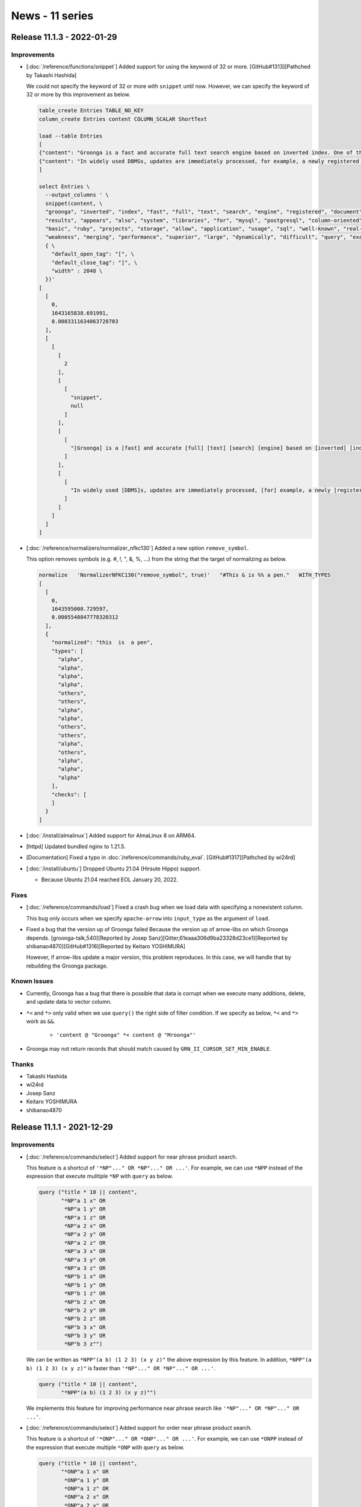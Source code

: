 News - 11 series
================

.. _release-11-1-3:

Release 11.1.3 - 2022-01-29
---------------------------

Improvements
^^^^^^^^^^^^

* [:doc:`/reference/functions/snippet`] Added support for using the keyword of 32 or more. [GitHub#1313][Pathched by Takashi Hashida]

  We could not specify the keyword of 32 or more with ``snippet`` until now.
  However, we can specify the keyword of 32 or more by this improvement as below.

  .. code-block::

      table_create Entries TABLE_NO_KEY
      column_create Entries content COLUMN_SCALAR ShortText

      load --table Entries
      [
      {"content": "Groonga is a fast and accurate full text search engine based on inverted index. One of the characteristics of Groonga is that a newly registered document instantly appears in search results. Also, Groonga allows updates without read locks. These characteristics result in superior performance on real-time applications.\nGroonga is also a column-oriented database management system (DBMS). Compared with well-known row-oriented systems, such as MySQL and PostgreSQL, column-oriented systems are more suited for aggregate queries. Due to this advantage, Groonga can cover weakness of row-oriented systems.\nThe basic functions of Groonga are provided in a C library. Also, libraries for using Groonga in other languages, such as Ruby, are provided by related projects. In addition, groonga-based storage engines are provided for MySQL and PostgreSQL. These libraries and storage engines allow any application to use Groonga. See usage examples."},
      {"content": "In widely used DBMSs, updates are immediately processed, for example, a newly registered record appears in the result of the next query. In contrast, some full text search engines do not support instant updates, because it is difficult to dynamically update inverted indexes, the underlying data structure.\nGroonga also uses inverted indexes but supports instant updates. In addition, Groonga allows you to search documents even when updating the document collection. Due to these superior characteristics, Groonga is very flexible as a full text search engine. Also, Groonga always shows good performance because it divides a large task, inverted index merging, into smaller tasks."}
      ]

      select Entries \
        --output_columns ' \
        snippet(content, \
        "groonga", "inverted", "index", "fast", "full", "text", "search", "engine", "registered", "document", \
        "results", "appears", "also", "system", "libraries", "for", "mysql", "postgresql", "column-oriented", "dbms", \
        "basic", "ruby", "projects", "storage", "allow", "application", "usage", "sql", "well-known", "real-time", \
        "weakness", "merging", "performance", "superior", "large", "dynamically", "difficult", "query", "examples", "divides", \
        { \
          "default_open_tag": "[", \
          "default_close_tag": "]", \
          "width" : 2048 \
        })'
      [
        [
          0,
          1643165838.691991,
          0.0003311634063720703
        ],
        [
          [
            [
              2
            ],
            [
              [
                "snippet",
                null
              ]
            ],
            [
              [
                "[Groonga] is a [fast] and accurate [full] [text] [search] [engine] based on [inverted] [index]. One of the characteristics of [Groonga] is that a newly [registered] [document] instantly [appears] in [search] [results]. [Also], [Groonga] [allow]s updates without read locks. These characteristics result in [superior] [performance] on [real-time] [application]s.\n[Groonga] is [also] a [column-oriented] database management [system] ([DBMS]). Compared with [well-known] row-oriented [system]s, such as [MySQL] and [PostgreSQL], [column-oriented] [system]s are more suited [for] aggregate queries. Due to this advantage, [Groonga] can cover [weakness] of row-oriented [system]s.\nThe [basic] functions of [Groonga] are provided in a C library. [Also], [libraries] [for] using [Groonga] in other languages, such as [Ruby], are provided by related [projects]. In addition, [groonga]-based [storage] [engine]s are provided [for] [MySQL] and [PostgreSQL]. These [libraries] and [storage] [engine]s [allow] any [application] to use [Groonga]. See [usage] [examples]."
              ]
            ],
            [
              [
                "In widely used [DBMS]s, updates are immediately processed, [for] example, a newly [registered] record [appears] in the result of the next [query]. In contrast, some [full] [text] [search] [engine]s do not support instant updates, because it is [difficult] to [dynamically] update [inverted] [index]es, the underlying data structure.\n[Groonga] [also] uses [inverted] [index]es but supports instant updates. In addition, [Groonga] [allow]s you to [search] [document]s even when updating the [document] collection. Due to these [superior] characteristics, [Groonga] is very flexible as a [full] [text] [search] [engine]. [Also], [Groonga] always shows good [performance] because it [divides] a [large] task, [inverted] [index] [merging], into smaller tasks."
              ]
            ]
          ]
        ]
      ]

* [:doc:`/reference/normalizers/normalizer_nfkc130`] Added a new option ``remove_symbol``.

  This option removes symbols (e.g. #, !, ", &, %, ...) from the string that the target of normalizing as below.

  .. code-block::

       normalize   'NormalizerNFKC130("remove_symbol", true)'   "#This & is %% a pen."   WITH_TYPES
       [
         [
           0,
           1643595008.729597,
           0.0005540847778320312
         ],
         {
           "normalized": "this  is  a pen",
           "types": [
             "alpha",
             "alpha",
             "alpha",
             "alpha",
             "others",
             "others",
             "alpha",
             "alpha",
             "others",
             "others",
             "alpha",
             "others",
             "alpha",
             "alpha",
             "alpha"
           ],
           "checks": [
           ]
         }
       ]

* [:doc:`/install/almalinux`] Added support for AlmaLinux 8 on ARM64.

* [httpd] Updated bundled nginx to 1.21.5.

* [Documentation] Fixed a typo in :doc:`/reference/commands/ruby_eval`. [GitHub#1317][Pathched by wi24rd]

* [:doc:`/install/ubuntu`] Dropped Ubuntu 21.04 (Hirsute Hippo) support.

  * Because Ubuntu 21.04 reached EOL January 20, 2022.

Fixes
^^^^^

* [:doc:`/reference/commands/load`] Fixed a crash bug when we load data with specifying a nonexistent column.

  This bug only occurs when we specify ``apache-arrow`` into ``input_type`` as the argument of ``load``.

* Fixed a bug that the version up of Groonga failed Because the version up of arrow-libs on which Groonga depends. [groonga-talk,540][Reported by Josep Sanz][Gitter,61eaaa306d9ba23328d23ce1][Reported by shibanao4870][GitHub#1316][Reported by Keitaro YOSHIMURA]

  However, if arrow-libs update a major version, this problem reproduces.
  In this case, we will handle that by rebuilding the Groonga package.

Known Issues
^^^^^^^^^^^^

* Currently, Groonga has a bug that there is possible that data is corrupt when we execute many additions, delete, and update data to vector column.

* ``*<`` and ``*>`` only valid when we use ``query()`` the right side of filter condition.
  If we specify as below, ``*<`` and ``*>`` work as ``&&``.

    * ``'content @ "Groonga" *< content @ "Mroonga"'``

* Groonga may not return records that should match caused by ``GRN_II_CURSOR_SET_MIN_ENABLE``.

Thanks
^^^^^^

* Takashi Hashida
* wi24rd
* Josep Sanz
* Keitaro YOSHIMURA
* shibanao4870

.. _release-11-1-1:

Release 11.1.1 - 2021-12-29
---------------------------

Improvements
^^^^^^^^^^^^

* [:doc:`/reference/commands/select`] Added support for near phrase product search.

  This feature is a shortcut of ``'*NP"..." OR *NP"..." OR ...'``.
  For example, we can use ``*NPP`` instead of the expression that execute mulitiple
  ``*NP`` with ``query`` as below.

  .. code-block::

     query ("title * 10 || content",
            "*NP"a 1 x" OR
             *NP"a 1 y" OR
             *NP"a 1 z" OR
             *NP"a 2 x" OR
             *NP"a 2 y" OR
             *NP"a 2 z" OR
             *NP"a 3 x" OR
             *NP"a 3 y" OR
             *NP"a 3 z" OR
             *NP"b 1 x" OR
             *NP"b 1 y" OR
             *NP"b 1 z" OR
             *NP"b 2 x" OR
             *NP"b 2 y" OR
             *NP"b 2 z" OR
             *NP"b 3 x" OR
             *NP"b 3 y" OR
             *NP"b 3 z"")

  We can be written as ``*NPP"(a b) (1 2 3) (x y z)"`` the above expression by this feature.
  In addition, ``*NPP"(a b) (1 2 3) (x y z)"`` is faster than ``'*NP"..." OR *NP"..." OR ...'``.

  .. code-block::

     query ("title * 10 || content",
            "*NPP"(a b) (1 2 3) (x y z)"")

  We implements this feature for improving performance near phrase search
  like ``'*NP"..." OR *NP"..." OR ...'``.

* [:doc:`/reference/commands/select`] Added support for order near phrase product search.

  This feature is a shortcut of ``'*ONP"..." OR *ONP"..." OR ...'``.
  For example, we can use ``*ONPP`` instead of the expression that execute multiple
  ``*ONP`` with ``query`` as below.

  .. code-block::

     query ("title * 10 || content",
            "*ONP"a 1 x" OR
             *ONP"a 1 y" OR
             *ONP"a 1 z" OR
             *ONP"a 2 x" OR
             *ONP"a 2 y" OR
             *ONP"a 2 z" OR
             *ONP"a 3 x" OR
             *ONP"a 3 y" OR
             *ONP"a 3 z" OR
             *ONP"b 1 x" OR
             *ONP"b 1 y" OR
             *ONP"b 1 z" OR
             *ONP"b 2 x" OR
             *ONP"b 2 y" OR
             *ONP"b 2 z" OR
             *ONP"b 3 x" OR
             *ONP"b 3 y" OR
             *ONP"b 3 z"")

  We can be written as ``*ONPP"(a b) (1 2 3) (x y z)"`` the above expression by this feature.
  In addition, ``*ONPP"(a b) (1 2 3) (x y z)"`` is faster than ``'*ONP"..." OR *ONP"..." OR ...'``.

  .. code-block::

     query ("title * 10 || content",
            "*ONPP"(a b) (1 2 3) (x y z)"")

  We implements this feature for improving performance near phrase search
  like ``'*ONP"..." OR *ONP"..." OR ...'``.

* [:doc:`/reference/commands/request_cancel`] Groonga became easily detects ``request_cancel`` while executing a search.

  Because we added more checks of return code to detect ``request_cancel``.

* [:doc:`/reference/commands/thread_dump`] Added a new command ``thread_dump``

  Currently, this command works only on Windows.

  We can put a backtrace of all threads into a log as logs of NOTICE level
  at the time of running this command.

  This feature is useful when we solve a problem such as Groonga doesn't return a response.

* [:doc:`/install/centos`] Dropped support for CentOS 8.

  Because CentOS 8 will reach EOL at 2021-12-31.

Fixes
^^^^^

* Fixed a bug that we can't remove a index column with invalid parameter. [GitHub#1301][Patched by Takashi Hashida]

  * For example, we can't remove a table when we create an invalid index column with ``column_create`` as below.

    .. code-block::

       table_create Statuses TABLE_NO_KEY
       column_create Statuses start_time COLUMN_SCALAR UInt16
       column_create Statuses end_time COLUMN_SCALAR UInt16

       table_create Times TABLE_PAT_KEY UInt16
       column_create Times statuses COLUMN_INDEX Statuses start_time,end_time
       [
         [
           -22,
           1639037503.16114,
           0.003981828689575195,
           "grn_obj_set_info(): GRN_INFO_SOURCE: multi column index must be created with WITH_SECTION flag: <Times.statuses>",
           [
             [
               "grn_obj_set_info_source_validate",
               "../../groonga/lib/db.c",
               9605
             ],
             [
               "/tmp/d.grn",
               6,
               "column_create Times statuses COLUMN_INDEX Statuses start_time,end_time"
             ]
           ]
         ],
         false
       ]
       table_remove Times
       [
         [
           -22,
           1639037503.16515,
           0.0005414485931396484,
           "[object][remove] column is broken: <Times.statuses>",
           [
             [
               "remove_columns",
               "../../groonga/lib/db.c",
               10649
             ],
             [
               "/tmp/d.grn",
               8,
               "table_remove Times"
             ]
           ]
         ],
         false
       ]

Known Issues
^^^^^^^^^^^^

* Currently, Groonga has a bug that there is possible that data is corrupt when we execute many additions, delete, and update data to vector column.

* ``*<`` and ``*>`` only valid when we use ``query()`` the right side of filter condition.
  If we specify as below, ``*<`` and ``*>`` work as ``&&``.

    * ``'content @ "Groonga" *< content @ "Mroonga"'``

* Groonga may not return records that should match caused by ``GRN_II_CURSOR_SET_MIN_ENABLE``.

Thanks
^^^^^^

* Takashi Hashida

.. _release-11-1-0:

Release 11.1.0 - 2021-11-29
---------------------------

Improvements
^^^^^^^^^^^^

* [:doc:`/reference/commands/load`] Added support for ISO 8601 time format.[GitHub#1228][Patched by Takashi Hashida]

  ``load`` support the following format by this modification.

    * YYYY-MM-ddThh:mm:ss.sZ
    * YYYY-MM-ddThh:mm:ss.s+10:00
    * YYYY-MM-ddThh:mm:ss.s-10:00

  We can also use ``t`` and ``z`` characters instead of ``T`` and ``Z`` in this syntax.
  We can also use ``/`` character instead of ``-`` in this syntax. However, note that this is not an ISO 8601 format.
  This format is present for compatibility.

  .. code-block::

     plugin_register functions/time

     table_create Logs TABLE_NO_KEY
     column_create Logs case COLUMN_SCALAR ShortText
     column_create Logs created_at COLUMN_SCALAR Time
     column_create Logs created_at_text COLUMN_SCALAR ShortText

     load --table Logs
     [
     {"case": "timezone: Z", "created_at": "2000-01-01T10:00:00Z", "created_at_text": "2000-01-01T10:00:00Z"},
     {"case": "timezone: z", "created_at": "2000-01-01t10:00:00z", "created_at_text": "2000-01-01T10:00:00z"},
     {"case": "timezone: 00:00", "created_at": "2000-01-01T10:00:00+00:00", "created_at_text": "2000-01-01T10:00:00+00:00"},
     {"case": "timezone: +01:01", "created_at": "2000-01-01T11:01:00+01:01", "created_at_text": "2000-01-01T11:01:00+01:01"},
     {"case": "timezone: +11:11", "created_at": "2000-01-01T21:11:00+11:11", "created_at_text": "2000-01-01T21:11:00+11:11"},
     {"case": "timezone: -01:01", "created_at": "2000-01-01T08:59:00-01:01", "created_at_text": "2000-01-01T08:59:00-01:01"},
     {"case": "timezone: -11:11", "created_at": "1999-12-31T22:49:00-11:11", "created_at_text": "1999-12-31T22:49:00-11:11"},
     {"case": "timezone hour threshold: +23:00", "created_at": "2000-01-02T09:00:00+23:00", "created_at_text": "2000-01-02T09:00:00+23:00"},
     {"case": "timezone minute threshold: +00:59", "created_at": "2000-01-01T10:59:00+00:59", "created_at_text": "2000-01-01T10:59:00+00:59"},
     {"case": "timezone omitting minute: +01", "created_at": "2000-01-01T11:00:00+01", "created_at_text": "2000-01-01T11:00:00+01"},
     {"case": "timezone omitting minute: -01", "created_at": "2000-01-01T09:00:00-01", "created_at_text": "2000-01-01T09:00:00-01"},
     {"case": "timezone: localtime", "created_at": "2000-01-01T19:00:00", "created_at_text": "2000-01-01T19:00:00"},
     {"case": "compatible: date delimiter: /", "created_at": "2000/01/01T10:00:00Z", "created_at_text": "2000/01/01T10:00:00Z"},
     {"case": "decimal", "created_at": "2000-01-01T11:01:00.123+01:01", "created_at_text": "2000-01-01T11:01:00.123+01:01"}
     ]

     select Logs \
       --limit -1 \
       --output_columns "case, time_format_iso8601(created_at), created_at_text"
     [
       [
         0,
         0.0,
         0.0
       ],
       [
         [
           [
             14
           ],
           [
             [
               "case",
               "ShortText"
             ],
             [
               "time_format_iso8601",
               null
             ],
             [
               "created_at_text",
               "ShortText"
             ]
           ],
           [
             "timezone: Z",
             "2000-01-01T19:00:00.000000+09:00",
             "2000-01-01T10:00:00Z"
           ],
           [
             "timezone: z",
             "2000-01-01T19:00:00.000000+09:00",
             "2000-01-01T10:00:00z"
           ],
           [
             "timezone: 00:00",
             "2000-01-01T19:00:00.000000+09:00",
             "2000-01-01T10:00:00+00:00"
           ],
           [
             "timezone: +01:01",
             "2000-01-01T19:00:00.000000+09:00",
             "2000-01-01T11:01:00+01:01"
           ],
           [
             "timezone: +11:11",
             "2000-01-01T19:00:00.000000+09:00",
             "2000-01-01T21:11:00+11:11"
           ],
           [
             "timezone: -01:01",
             "2000-01-01T19:00:00.000000+09:00",
             "2000-01-01T08:59:00-01:01"
           ],
           [
             "timezone: -11:11",
             "2000-01-01T19:00:00.000000+09:00",
             "1999-12-31T22:49:00-11:11"
           ],
           [
             "timezone hour threshold: +23:00",
             "2000-01-01T19:00:00.000000+09:00",
             "2000-01-02T09:00:00+23:00"
           ],
           [
             "timezone minute threshold: +00:59",
             "2000-01-01T19:00:00.000000+09:00",
             "2000-01-01T10:59:00+00:59"
           ],
           [
             "timezone omitting minute: +01",
             "2000-01-01T19:00:00.000000+09:00",
             "2000-01-01T11:00:00+01"
           ],
           [
             "timezone omitting minute: -01",
             "2000-01-01T19:00:00.000000+09:00",
             "2000-01-01T09:00:00-01"
           ],
           [
             "timezone: localtime",
             "2000-01-01T19:00:00.000000+09:00",
             "2000-01-01T19:00:00"
           ],
           [
             "compatible: date delimiter: /",
             "2000-01-01T19:00:00.000000+09:00",
             "2000/01/01T10:00:00Z"
           ],
           [
             "decimal",
             "2000-01-01T19:00:00.123000+09:00",
             "2000-01-01T11:01:00.123+01:01"
           ]
         ]
       ]
     ]

* [:doc:`/reference/commands/select`] Added a new ``query_flags`` ``DISABLE_PREFIX_SEARCH``.

  We can use the prefix search operators ``^`` and ``*`` as search keywords
  by ``DISABLE_PREFIX_SEARCH`` as below.

  This feature is useful if we want to search documents including ``^`` and ``*``.

  .. code-block::

     table_create Users TABLE_PAT_KEY ShortText

     load --table Users
     [
     {"_key": "alice"},
     {"_key": "alan"},
     {"_key": "ba*"}
     ]

     select Users \
       --match_columns "_key" \
       --query "a*" \
       --query_flags "DISABLE_PREFIX_SEARCH"
     [[0,0.0,0.0],[[[1],[["_id","UInt32"],["_key","ShortText"]],[3,"ba*"]]]]


  .. code-block::

     table_create Users TABLE_PAT_KEY ShortText

     load --table Users
     [
     {"_key": "alice"},
     {"_key": "alan"},
     {"_key": "^a"}
     ]

     select Users \
       --query "_key:^a" \
       --query_flags "ALLOW_COLUMN|DISABLE_PREFIX_SEARCH"
     [[0,0.0,0.0],[[[1],[["_id","UInt32"],["_key","ShortText"]],[3,"^a"]]]]

* [:doc:`/reference/commands/select`] Added a new ``query_flags`` ``DISABLE_AND_NOT``.

  We can use ``AND NOT`` operators ``-`` as search keywords
  by ``DISABLE_AND_NOT`` as below.

  This feature is useful if we want to search documents including ``-``.

  .. code-block::

    table_create Users TABLE_PAT_KEY ShortText

    load --table Users
    [
    {"_key": "alice"},
    {"_key": "bob"},
    {"_key": "cab-"}
    ]

    select Users   --match_columns "_key"   --query "b - a"   --query_flags "DISABLE_AND_NOT"
    [[0,0.0,0.0],[[[1],[["_id","UInt32"],["_key","ShortText"]],[3,"cab-"]]]]

Fixes
^^^^^

* [The browser based administration tool] Fixed a bug that a search query that is inputted to non-administration mode is sent even if we input checks to the checkbox for the administration mode of a record list. [GitHub#1186][Patched by Takashi Hashida]

Known Issues
^^^^^^^^^^^^

* Currently, Groonga has a bug that there is possible that data is corrupt when we execute many additions, delete, and update data to vector column.

* ``*<`` and ``*>`` only valid when we use ``query()`` the right side of filter condition.
  If we specify as below, ``*<`` and ``*>`` work as ``&&``.

    * ``'content @ "Groonga" *< content @ "Mroonga"'``

* Groonga may not return records that should match caused by ``GRN_II_CURSOR_SET_MIN_ENABLE``.

Thanks
^^^^^^

* Takashi Hashida

.. _release-11-0-9:

Release 11.0.9 - 2021-11-04
---------------------------

Improvements
^^^^^^^^^^^^

* [:doc:`/reference/functions/snippet`] Added a new option ``delimiter_regexp`` for detecting snippet delimiter with regular expression.

  :doc:`/reference/functions/snippet` extracts text around search keywords.
  We call the text that is extracted by :doc:`/reference/functions/snippet` snippet.

  Normally, :doc:`/reference/functions/snippet` () returns the text of 200 bytes around search keywords.
  However, :doc:`/reference/functions/snippet` () gives no thought to a delimiter of sentences.
  The snippet may be composed of multi sentences.

  ``delimiter_regexp`` option is useful if we want to only extract the text of the same sentence as search keywords.
  For example, we can use ``\.\s*`` to extract only text in the target sentence as below.
  Note that you need to escape ``\`` in string.

    .. code-block::

       table_create Documents TABLE_NO_KEY
       column_create Documents content COLUMN_SCALAR Text

       table_create Terms TABLE_PAT_KEY ShortText --default_tokenizer TokenBigram  --normalizer NormalizerAuto
       column_create Terms documents_content_index COLUMN_INDEX|WITH_POSITION Documents content

       load --table Documents
       [
       ["content"],
       ["Groonga is a fast and accurate full text search engine based on inverted index. One of the characteristics of groonga is that a newly registered document instantly appears in search results. Also, groonga allows updates without read locks. These characteristics result in superior performance on real-time applications."],
       ["Groonga is also a column-oriented database management system (DBMS). Compared with well-known row-oriented systems, such as MySQL and PostgreSQL, column-oriented systems are more suited for aggregate queries. Due to this advantage, groonga can cover weakness of row-oriented systems."]
       ]

       select Documents \
         --output_columns 'snippet(content, \
                                   { \
                                      "default_open_tag": "[", \
                                      "default_close_tag": "]", \
                                      "delimiter_regexp": "\\\\.\\\\s*" \
                                   })' \
         --match_columns content \
         --query "fast performance"
       [
         [
           0,
           1337566253.89858,
           0.000355720520019531
         ],
         [
           [
             [
               1
             ],
             [
               [
                 "snippet",
                 null
               ]
             ],
             [
               [
                 "Groonga is a [fast] and accurate full text search engine based on inverted index",
                 "These characteristics result in superior [performance] on real-time applications"
               ]
             ]
           ]
         ]
       ]

* [:doc:`/reference/window_functions/window_rank`] Added a new function ``window_rank()``.

  * We can calculate a rank that includes a gap of each record.
    Normally, the rank isn’t incremented when multiple records that are the same order.
    For example, if values of sort keys are 100, 100, 200 then the ranks of them
    are 1, 1, 3.
    The rank of the last record is 3 not 2 because there are two 1 rank records.

    This is similar to :doc:`/reference/window_functions/window_record_number`.
    However, :doc:`/reference/window_functions/window_record_number` gives no thought to gap.

    .. code-block::

       table_create Points TABLE_NO_KEY
       column_create Points game COLUMN_SCALAR ShortText
       column_create Points score COLUMN_SCALAR UInt32

       load --table Points
       [
       ["game",  "score"],
       ["game1", 100],
       ["game1", 200],
       ["game1", 100],
       ["game1", 400],
       ["game2", 150],
       ["game2", 200],
       ["game2", 200],
       ["game2", 200]
       ]

       select Points \
         --columns[rank].stage filtered \
         --columns[rank].value 'window_rank()' \
         --columns[rank].type UInt32 \
         --columns[rank].window.sort_keys score \
         --output_columns 'game, score, rank' \
         --sort_keys score
       [
         [
           0,
           1337566253.89858,
           0.000355720520019531
         ],
         [
           [
             [
               8
             ],
             [
               [
                 "game",
                 "ShortText"
               ],
               [
                 "score",
                 "UInt32"
               ],
               [
                 "rank",
                 "UInt32"
               ]
             ],
             [
               "game1",
               100,
               1
             ],
             [
               "game1",
               100,
               1
             ],
             [
               "game2",
               150,
               3
             ],
             [
               "game2",
               200,
               4
             ],
             [
               "game2",
               200,
               4
             ],
             [
               "game1",
               200,
               4
             ],
             [
               "game2",
               200,
               4
             ],
             [
               "game1",
               400,
               8
             ]
           ]
         ]
       ]

* [:doc:`/reference/functions/in_values`] Added support for auto cast when we search tables.

  For example, if we load values of ``UInt32`` into a table that a key type is ``UInt64``, Groonga cast the values to ``UInt64`` automatically when we search the table with ``in_values()``. However, ``in_values(_key, 10)`` doesn't work with ``UInt64`` key table. Because 10 is parsed as ``Int32``.

  .. code-block::

     table_create Numbers TABLE_HASH_KEY UInt64
     load --table Numbers
     [
     {"_key": 100},
     {"_key": 200},
     {"_key": 300}
     ]

     select Numbers   --output_columns _key   --filter 'in_values(_key, 200, 100)'   --sortby _id
     [[0,0.0,0.0],[[[2],[["_key","UInt64"]],[100],[200]]]]

* [httpd] Updated bundled nginx to 1.21.3.

* [:doc:`/install/almalinux`] Added support for AlmaLinux 8.

* [:doc:`/install/ubuntu`] Added support for Ubuntu 21.10 (Impish Indri).

Fixes
^^^^^

* Fixed a bug that Groonga doesn't return a response when an error occurred
  in command (e.g. sytax error in filter).

  * This bug only occurs when we use ``--output_type apache-arrow``.

Known Issues
^^^^^^^^^^^^

* Currently, Groonga has a bug that there is possible that data is corrupt when we execute many additions, delete, and update data to vector column.

* [The browser based administration tool] Currently, Groonga has a bug that a search query that is inputted to non-administration mode is sent even if we input checks to the checkbox for the administration mode of a record list.

* ``*<`` and ``*>`` only valid when we use ``query()`` the right side of filter condition.
  If we specify as below, ``*<`` and ``*>`` work as ``&&``.

    * ``'content @ "Groonga" *< content @ "Mroonga"'``

* Groonga may not return records that should match caused by ``GRN_II_CURSOR_SET_MIN_ENABLE``.

.. _release-11-0-7:

Release 11.0.7 - 2021-09-29
---------------------------

Improvements
^^^^^^^^^^^^

* [:doc:`/reference/commands/load`] Added support for casting a string like as "[int, int,...]" to a vector of integer like as [int, int,...].

  For example, Groonga handle as a vector of integer like as [1, -2] even if we load vector of string like as "[1, -2]" as below.

    .. code-block::

       table_create Data TABLE_NO_KEY
       column_create Data numbers COLUMN_VECTOR Int16
       table_create Numbers TABLE_PAT_KEY Int16
       column_create Numbers data_numbers COLUMN_INDEX Data numbers

       load --table Data
       [
       {"numbers": "[1, -2]"},
       {"numbers": "[-3, 4]"}
       ]

       dump   --dump_plugins no   --dump_schema no
       load --table Data
       [
       ["_id","numbers"],
       [1,[1,-2]],
       [2,[-3,4]]
       ]

       column_create Numbers data_numbers COLUMN_INDEX Data numbers
       select Data --filter 'numbers @ -2'
       [[0,0.0,0.0],[[[1],[["_id","UInt32"],["numbers","Int16"]],[1,[1,-2]]]]]

  This feature supports for the floowings types.

    * Int8
    * UInt8
    * Int16
    * UInt16
    * Int32
    * UInt32
    * Int64
    * UInt64

* [:doc:`/reference/commands/load`] Added support for loading a JSON array expressed as a text string as a vector of string.

  For example, Groonga handle as a vector that has two elements like as ["hello", "world"] if we load JSON array expressed as a text string like as "[\"hello\", \"world\"]" as below.

  .. code-block::

     table_create Data TABLE_NO_KEY
     [[0,0.0,0.0],true]
     column_create Data strings COLUMN_VECTOR ShortText
     [[0,0.0,0.0],true]
     table_create Terms TABLE_PAT_KEY ShortText   --normalizer NormalizerNFKC130   --default_tokenizer TokenNgram
     [[0,0.0,0.0],true]
     column_create Terms data_strings COLUMN_INDEX Data strings
     [[0,0.0,0.0],true]
     load --table Data
     [
     {"strings": "[\"Hello\", \"World\"]"},
     {"strings": "[\"Good-bye\", \"World\"]"}
     ]
     [[0,0.0,0.0],2]
     dump   --dump_plugins no   --dump_schema no
     load --table Data
     [
     ["_id","strings"],
     [1,["Hello","World"]],
     [2,["Good-bye","World"]]
     ]

     column_create Terms data_strings COLUMN_INDEX Data strings
     select Data --filter 'strings @ "bye"'
     [
       [
         0,
         0.0,
         0.0
       ],
       [
         [
           [
             1
           ],
           [
             [
               "_id",
               "UInt32"
             ],
             [
               "strings",
               "ShortText"
             ]
           ],
           [
             2,
             [
               "Good-bye",
               "World"
             ]
           ]
         ]
       ]
     ]

  In before version, Groonga handled as a vector that had one element like as ["[\"hello\", \"world\"]"] if we loaded JSON array expressed as a text string like as "[\"hello\", \"world\"]".

* [Documentation] Added a documentation about the following items.

  * [:doc:`/reference/commands/column_create`] Added a documentation about ``WEIGHT_FLOAT32`` flag.

  * [:doc:`/reference/normalizers/normalizer_nfkc121`] Added a documentation about ``NormalizerNFKC121``.

  * [:doc:`/reference/normalizers/normalizer_nfkc130`] Added a documentation about ``NormalizerNFKC130``.

  * [:doc:`/reference/normalizers/normalizer_table`] Added a documentation about ``NormalizerTable``.

* Updated to 3.0.0 that the version of Apache Arrow that Groonga requires. [GitHub#1265][Patched by Takashi Hashida]

Fixes
^^^^^

* Fixed a memory leak when we created a table with a tokenizer with invalid option.

* Fixed a bug that may not add a new entry in Hash table.

  This bug only occurs in Groonga 11.0.6, and it may occur if we quite a lot of add and delete data.
  If this bug occurs in your environment, you can resolve this problem by executing the following steps.

  1. We upgrade Groonga to 11.0.7 or later from 11.0.6.
  2. We make a new table that has the same schema as the original table.
  3. We copy data to the new table from the original table.

* [Windows] Fixed a resource leak when Groonga fail open a new file caused by out of memory.

Known Issues
^^^^^^^^^^^^

* Currently, Groonga has a bug that there is possible that data is corrupt when we execute many additions, delete, and update data to vector column.

* [The browser based administration tool] Currently, Groonga has a bug that a search query that is inputted to non-administration mode is sent even if we input checks to the checkbox for the administration mode of a record list.

* ``*<`` and ``*>`` only valid when we use ``query()`` the right side of filter condition.
  If we specify as below, ``*<`` and ``*>`` work as ``&&``.

    * ``'content @ "Groonga" *< content @ "Mroonga"'``

* Groonga may not return records that should match caused by ``GRN_II_CURSOR_SET_MIN_ENABLE``.

Thanks
^^^^^^

* Takashi Hashida

.. _release-11-0-6:

Release 11.0.6 - 2021-08-29
---------------------------

  .. warning::

     Groonga 11.0.6 has had a bug that may not add a new entry in Hash table.

     We fixed this bug on Groonga 11.0.7. This bug only occurs in Groonga 11.0.6.
     Therefore, if you were using Groonga 11.0.6, we highly recommended that
     you use Groonga 11.0.7 or later.

Improvements
^^^^^^^^^^^^

* Added support for recovering on crash. (experimental)

  This is a experimental feature. Currently, this feature is still not stable.

  If Groonga crashes, it recovers the database automatically when it opens a database for the first time since the crash. However, This feature can't recover the database automatically in all crash cases.
  We need to recover the database manually depending on timing even if this feature enables.

  Groonga execute WAL (write ahead log) when this feature is enable.
  We can dump WAL by the following tools, but currently, users doesn't need to use them.

    * [:doc:`/reference/executables/grndb`] ``dump-wal`` command.
    * ``dump-wal.rb`` scritp.

* [:doc:`/reference/commands/cache_limit`] Groonga remove cache when we execute ``cache_limit 0``. [GitHub#1224][Reported by higchi]

  Groonga stores query cache to internally table.
  The maximum total size of keys of this table is 4GiB. Because this table is hash table.
  Therefore, If we execute many huge queries, Groonga may be unable to store query cache, because the maximum total size of keys may be over 4GiB.
  In such cases, We can clear the table for query cache by using ``cache_limit 0``, and Groonga can store query cache 

Fixes
^^^^^

* Fixed a bug that Groonga doesn't clear lock when some threads open the same object around the same time.

  If some threads open the same object around the same time, threads except for a thread that executes the opening object at first are waiting for opening the target object.
  At this time, threads that wait for an opening object take locks, but these locks are not released.
  Therefore, these locks remain until Groonga's process is restarted in the above case, and a new thread can't also open the object all the time until Groonga's process is restarted.

  However, this bug rarely happens. Because a time of a thread open the object is a very short time. 

* [:doc:`/reference/functions/query_parallel_or`] Fixed a bug that result may be different from the ``query()``.

  For example, If we used ``query("tags || tags2", "beginner man")``, the following record was a match, but if we used ``query_parallel_or("tags || tags2", "beginner man")``, the following record wasn't a match until now.

  * ``{"_key": "Bob",   "comment": "Hey!",       "tags": ["expert", "man"], "tags2": ["beginner"]}``

  Even if we use ``query_parallel_or("tags || tags2", "beginner man")``, the above record is match by this modification.

Known Issues
^^^^^^^^^^^^

* Currently, Groonga has a bug that there is possible that data is corrupt when we execute many additions, delete, and update data to vector column.

* [The browser based administration tool] Currently, Groonga has a bug that a search query that is inputted to non-administration mode is sent even if we input checks to the checkbox for the administration mode of a record list.

* ``*<`` and ``*>`` only valid when we use ``query()`` the right side of filter condition.
  If we specify as below, ``*<`` and ``*>`` work as ``&&``.

    * ``'content @ "Groonga" *< content @ "Mroonga"'``

* Groonga may not return records that should match caused by ``GRN_II_CURSOR_SET_MIN_ENABLE``.

Thanks
^^^^^^

* higchi

.. _release-11-0-5:

Release 11.0.5 - 2021-07-29
---------------------------

Improvements
^^^^^^^^^^^^

* [:doc:`/reference/normalizers`] Added support for multiple normalizers.

  We can specify multiple normalizers by ``--notmalizers`` option when we create a table since this release.
  If we can also specify them by  ``--normalizer`` existing option because of compatibility.

  We added ``NormalizerTable`` for customizing a normalizer in Groonga 11.0.4.
  We can more flexibly behavior of the normalizer by combining ``NormalizerTable`` with existing normalizer.

  For example, this feature is useful in the following case.

    * Search for a telephone number. However, we import data handwritten by OCR.
      If data is handwritten, OCR may misunderstand a number and string(e.g. 5 and S).

  The details are as follows.

  .. code-block::

     table_create Normalizations TABLE_PAT_KEY ShortText
     column_create Normalizations normalized COLUMN_SCALAR ShortText
     load --table Normalizations
     [
     {"_key": "s", "normalized": "5"}
     ]


     table_create Tels TABLE_NO_KEY
     column_create Tels tel COLUMN_SCALAR ShortText

     table_create TelsIndex TABLE_PAT_KEY ShortText \
       --normalizers 'NormalizerNFKC130("unify_hyphen_and_prolonged_sound_mark", true), \
                      NormalizerTable("column", "Normalizations.normalized")' \
       --default_tokenizer 'TokenNgram("loose_symbol", true, "loose_blank", true)'
     column_create TelsIndex tel_index COLUMN_INDEX|WITH_SECTION Tels tel

     load --table Tels
     [
     {"tel": "03-4S-1234"}
     {"tel": "03-45-9876"}
     ]

     select --table Tels \
       --filter 'tel @ "03-45-1234"'
     [
       [
         0,
         1625227424.560146,
         0.0001730918884277344
       ],
       [
         [
           [
             1
           ],
           [
             [
               "_id",
               "UInt32"
             ],
             [
               "tel",
               "ShortText"
             ]
           ],
           [
             1,
             "03-4S-1234"
           ]
         ]
       ]
     ]

  Existing normalizers can't meet in such case, but we can meet it by combining ``NormalizerTable`` with existing normalizer since this release.

* [:doc:`/reference/functions/query_parallel_or`][:doc:`/reference/functions/query`] Added support for customizing thresholds for sequential search.

  We can customize thresholds in each queries whether to use sequential search by the following options.

    * ``{"max_n_enough_filtered_records": xx}``

      ``max_n_enough_filtered_records`` specify the number of records.
      ``query`` or ``query_parallel_or`` use sequential search when they seems to narrow down until under this number.

    * ``{"enough_filtered_ratio": x.x}``

      ``enough_filtered_ratio`` specify percentage of total.
      ``query`` or ``query_parallel_or`` use sequential search when they seems to narrow down until under this percentage.
      For example, if we specify ``{"enough_filtered_ratio": 0.5}``, ``query`` or ``query_parallel_or`` use sequential search when they seems to narrow down until half of the whole.

  The details are as follows.

    .. code-block::

       table_create Products TABLE_NO_KEY
       column_create Products name COLUMN_SCALAR ShortText

       table_create Terms TABLE_PAT_KEY ShortText --normalizer NormalizerAuto
       column_create Terms products_name COLUMN_INDEX Products name

       load --table Products
       [
       ["name"],
       ["Groonga"],
       ["Mroonga"],
       ["Rroonga"],
       ["PGroonga"],
       ["Ruby"],
       ["PostgreSQL"]
       ]

       select \
         --table Products \
         --filter 'query("name", "r name:Ruby", {"enough_filtered_ratio": 0.5})'

    .. code-block::

       table_create Products TABLE_NO_KEY
       column_create Products name COLUMN_SCALAR ShortText

       table_create Terms TABLE_PAT_KEY ShortText --normalizer NormalizerAuto
       column_create Terms products_name COLUMN_INDEX Products name

       load --table Products
       [
       ["name"],
       ["Groonga"],
       ["Mroonga"],
       ["Rroonga"],
       ["PGroonga"],
       ["Ruby"],
       ["PostgreSQL"]
       ]

       select \
         --table Products \
         --filter 'query("name", "r name:Ruby", {"max_n_enough_filtered_records": 10})'

* [:doc:`/reference/functions/between`][:doc:`/reference/functions/in_values`] Added support for customizing thresholds for sequential search.

  [:doc:`/reference/functions/between`] and [:doc:`/reference/functions/in_values`] have a feature that they switch to sequential search when the target of search records is narrowed down enough.

  The value of ``GRN_IN_VALUES_TOO_MANY_INDEX_MATCH_RATIO`` / ``GRN_BETWEEN_TOO_MANY_INDEX_MATCH_RATIO`` is used as threshold whether Groonga execute sequential search or search with indexes in such a case.

  This behavior is customized by only the following environment variable until now.

  ``in_values()``::

    # Don't use auto sequential search
    GRN_IN_VALUES_TOO_MANY_INDEX_MATCH_RATIO=-1
    # Set threshold to 0.02
    GRN_IN_VALUES_TOO_MANY_INDEX_MATCH_RATIO=0.02

  ``between()``::

    # Don't use auto sequential search
    GRN_BETWEEN_TOO_MANY_INDEX_MATCH_RATIO=-1
    # Set threshold to 0.02
    GRN_BETWEEN_TOO_MANY_INDEX_MATCH_RATIO=0.02

  if customize by the environment variable, this threshold applies to all queries, but we can specify it in each query by using this feature.

  The details are as follows. We can specify the threshold by using ``{"too_many_index_match_ratio": x.xx}`` option.
  The value type of this option is ``double``.

  .. code-block::

     table_create Memos TABLE_HASH_KEY ShortText
     column_create Memos timestamp COLUMN_SCALAR Time

     table_create Times TABLE_PAT_KEY Time
     column_create Times memos_timestamp COLUMN_INDEX Memos timestamp

     load --table Memos
     [
     {"_key": "001", "timestamp": "2014-11-10 07:25:23"},
     {"_key": "002", "timestamp": "2014-11-10 07:25:24"},
     {"_key": "003", "timestamp": "2014-11-10 07:25:25"},
     {"_key": "004", "timestamp": "2014-11-10 07:25:26"},
     {"_key": "005", "timestamp": "2014-11-10 07:25:27"},
     {"_key": "006", "timestamp": "2014-11-10 07:25:28"},
     {"_key": "007", "timestamp": "2014-11-10 07:25:29"},
     {"_key": "008", "timestamp": "2014-11-10 07:25:30"},
     {"_key": "009", "timestamp": "2014-11-10 07:25:31"},
     {"_key": "010", "timestamp": "2014-11-10 07:25:32"},
     {"_key": "011", "timestamp": "2014-11-10 07:25:33"},
     {"_key": "012", "timestamp": "2014-11-10 07:25:34"},
     {"_key": "013", "timestamp": "2014-11-10 07:25:35"},
     {"_key": "014", "timestamp": "2014-11-10 07:25:36"},
     {"_key": "015", "timestamp": "2014-11-10 07:25:37"},
     {"_key": "016", "timestamp": "2014-11-10 07:25:38"},
     {"_key": "017", "timestamp": "2014-11-10 07:25:39"},
     {"_key": "018", "timestamp": "2014-11-10 07:25:40"},
     {"_key": "019", "timestamp": "2014-11-10 07:25:41"},
     {"_key": "020", "timestamp": "2014-11-10 07:25:42"},
     {"_key": "021", "timestamp": "2014-11-10 07:25:43"},
     {"_key": "022", "timestamp": "2014-11-10 07:25:44"},
     {"_key": "023", "timestamp": "2014-11-10 07:25:45"},
     {"_key": "024", "timestamp": "2014-11-10 07:25:46"},
     {"_key": "025", "timestamp": "2014-11-10 07:25:47"},
     {"_key": "026", "timestamp": "2014-11-10 07:25:48"},
     {"_key": "027", "timestamp": "2014-11-10 07:25:49"},
     {"_key": "028", "timestamp": "2014-11-10 07:25:50"},
     {"_key": "029", "timestamp": "2014-11-10 07:25:51"},
     {"_key": "030", "timestamp": "2014-11-10 07:25:52"},
     {"_key": "031", "timestamp": "2014-11-10 07:25:53"},
     {"_key": "032", "timestamp": "2014-11-10 07:25:54"},
     {"_key": "033", "timestamp": "2014-11-10 07:25:55"},
     {"_key": "034", "timestamp": "2014-11-10 07:25:56"},
     {"_key": "035", "timestamp": "2014-11-10 07:25:57"},
     {"_key": "036", "timestamp": "2014-11-10 07:25:58"},
     {"_key": "037", "timestamp": "2014-11-10 07:25:59"},
     {"_key": "038", "timestamp": "2014-11-10 07:26:00"},
     {"_key": "039", "timestamp": "2014-11-10 07:26:01"},
     {"_key": "040", "timestamp": "2014-11-10 07:26:02"},
     {"_key": "041", "timestamp": "2014-11-10 07:26:03"},
     {"_key": "042", "timestamp": "2014-11-10 07:26:04"},
     {"_key": "043", "timestamp": "2014-11-10 07:26:05"},
     {"_key": "044", "timestamp": "2014-11-10 07:26:06"},
     {"_key": "045", "timestamp": "2014-11-10 07:26:07"},
     {"_key": "046", "timestamp": "2014-11-10 07:26:08"},
     {"_key": "047", "timestamp": "2014-11-10 07:26:09"},
     {"_key": "048", "timestamp": "2014-11-10 07:26:10"},
     {"_key": "049", "timestamp": "2014-11-10 07:26:11"},
     {"_key": "050", "timestamp": "2014-11-10 07:26:12"}
     ]

     select Memos \
       --filter '_key == "003" && \
                 between(timestamp, \
                         "2014-11-10 07:25:24", \
                         "include", \
                         "2014-11-10 07:27:26", \
                         "exclude", \
                         {"too_many_index_match_ratio": 0.03})'

  .. code-block::

     table_create Tags TABLE_HASH_KEY ShortText

     table_create Memos TABLE_HASH_KEY ShortText
     column_create Memos tag COLUMN_SCALAR Tags

     load --table Memos
     [
     {"_key": "Rroonga is fast!", "tag": "Rroonga"},
     {"_key": "Groonga is fast!", "tag": "Groonga"},
     {"_key": "Mroonga is fast!", "tag": "Mroonga"},
     {"_key": "Groonga sticker!", "tag": "Groonga"},
     {"_key": "Groonga is good!", "tag": "Groonga"}
     ]

     column_create Tags memos_tag COLUMN_INDEX Memos tag

     select \
       Memos \
       --filter '_id >= 3 && \
                 in_values(tag, \
                          "Groonga", \
                          {"too_many_index_match_ratio": 0.7})' \
       --output_columns _id,_score,_key,tag

* [:doc:`/reference/functions/between`] Added support for ``GRN_EXPR_OPTIMIZE=yes``.

  ``between()`` supported for optimizing the order of evaluation of a conditional expression.

* [:doc:`/reference/functions/query_parallel_or`][:doc:`/reference/functions/query`] Added support for specifying group of match_columns as vector. [GitHub#1238][Patched by naoa]

  We can use vector in ``match_columns`` of ``query`` and ``query_parallel_or`` as below.

  .. code-block::

     table_create Users TABLE_NO_KEY
     column_create Users name COLUMN_SCALAR ShortText
     column_create Users memo COLUMN_SCALAR ShortText
     column_create Users tag COLUMN_SCALAR ShortText

     table_create Terms TABLE_PAT_KEY ShortText \
       --default_tokenizer TokenNgram \
       --normalizer NormalizerNFKC130
     column_create Terms name COLUMN_INDEX|WITH_POSITION Users name
     column_create Terms memo COLUMN_INDEX|WITH_POSITION Users memo
     column_create Terms tag COLUMN_INDEX|WITH_POSITION Users tag

     load --table Users
     [
     {"name": "Alice", "memo": "Groonga user", "tag": "Groonga"},
     {"name": "Bob",   "memo": "Rroonga user", "tag": "Rroonga"}
     ]

     select Users \
       --output_columns _score,name \
       --filter 'query(["name * 100", "memo", "tag * 10"], \
                       "Alice OR Groonga")'

* [:doc:`/reference/commands/select`] Added support for section and weight in prefix search. [GitHub#1240][Patched by naoa]

  We can use multi column index and adjusting score in prefix search.

  .. code-block::

     table_create Memos TABLE_NO_KEY
     column_create Memos title COLUMN_SCALAR ShortText
     column_create Memos tags COLUMN_VECTOR ShortText

     table_create Terms TABLE_PAT_KEY ShortText
     column_create Terms index COLUMN_INDEX|WITH_SECTION Memos title,tags

     load --table Memos
     [
     {"title": "Groonga", "tags": ["Groonga"]},
     {"title": "Rroonga", "tags": ["Groonga", "Rroonga", "Ruby"]},
     {"title": "Mroonga", "tags": ["Groonga", "Mroonga", "MySQL"]}
     ]

     select Memos \
       --match_columns "Terms.index.title * 2" \
       --query 'G*' \
       --output_columns title,tags,_score
     [
       [
         0,
         0.0,
         0.0
       ],
       [
         [
           [
             1
           ],
           [
             [
               "title",
               "ShortText"
             ],
             [
               "tags",
               "ShortText"
             ],
             [
               "_score",
               "Int32"
             ]
           ],
           [
             "Groonga",
             [
               "Groonga"
             ],
             2
           ]
         ]
       ]
     ]

* [:doc:`/reference/executables/grndb`] Added support for closing used object immediately in ``grndb recover``.

  We can reduce memory usage by this.
  This may decrease performance but it will be acceptable.

  Note that ``grndb check`` doesn't close used objects immediately yet.

* [:doc:`/reference/functions/query_parallel_or`][:doc:`/reference/functions/query`] Added support for specifying ``scorer_tf_idf`` in ``match_columns`` as below.

  .. code-block::

     table_create Tags TABLE_HASH_KEY ShortText

     table_create Users TABLE_HASH_KEY ShortText
     column_create Users tags COLUMN_VECTOR Tags

     load --table Users
     [
     {"_key": "Alice",
      "tags": ["beginner", "active"]},
     {"_key": "Bob",
      "tags": ["expert", "passive"]},
     {"_key": "Chris",
      "tags": ["beginner", "passive"]}
     ]

     column_create Tags users COLUMN_INDEX Users tags

     select Users \
       --output_columns _key,_score \
       --sort_keys _id \
       --command_version 3 \
       --filter 'query_parallel_or("scorer_tf_idf(tags)", \
                                   "beginner active")'
     {
       "header": {
         "return_code": 0,
         "start_time": 0.0,
         "elapsed_time": 0.0
       },
       "body": {
         "n_hits": 1,
         "columns": [
           {
             "name": "_key",
             "type": "ShortText"
           },
           {
             "name": "_score",
             "type": "Float"
           }
         ],
         "records": [
           [
             "Alice",
             2.098612308502197
           ]
         ]
       }
     }

* [:doc:`/reference/commands/query_expand`] Added support for weighted increment, decrement, and negative.

  We can specify weight against expanded words.

  If we want to increment score, we use ``>``.
  If we want to decrement score, we use ``<``.

  We can specify the quantity of scores as a number. We can also use a negative numbers in it.

  .. code-block::

     table_create TermExpansions TABLE_NO_KEY
     column_create TermExpansions term COLUMN_SCALAR ShortText
     column_create TermExpansions expansions COLUMN_VECTOR ShortText

     load --table TermExpansions
     [
     {"term": "Rroonga", "expansions": ["Rroonga", "Ruby Groonga"]}
     ]

     query_expand TermExpansions "Groonga <-0.2Rroonga Mroonga" \
       --term_column term \
       --expanded_term_column expansions
     [[0,0.0,0.0],"Groonga <-0.2((Rroonga) OR (Ruby Groonga)) Mroonga"]

* [httpd] Updated bundled nginx to 1.21.1.

* Updated bundled Apache Arrow to 5.0.0.

* [:doc:`/install/ubuntu`] Dropped Ubuntu 20.10 (Groovy Gorilla) support.

  * Because Ubuntu 20.10 reached EOL July 22, 2021.

Fixes
^^^^^

* [:doc:`/reference/functions/query_parallel_or`][:doc:`/reference/functions/query`] Fixed a bug that if we specify ``query_options`` and the other options, the other options are ignored.

  For example, ``"default_operator": "OR"`` option had been ignored in the following case.

  .. code-block::

     plugin_register token_filters/stop_word

     table_create Memos TABLE_NO_KEY
     column_create Memos content COLUMN_SCALAR ShortText

     table_create Terms TABLE_PAT_KEY ShortText \
       --default_tokenizer TokenBigram \
       --normalizer NormalizerAuto \
       --token_filters TokenFilterStopWord
     column_create Terms memos_content COLUMN_INDEX|WITH_POSITION Memos content
     column_create Terms is_stop_word COLUMN_SCALAR Bool

     load --table Terms
     [
     {"_key": "and", "is_stop_word": true}
     ]

     load --table Memos
     [
     {"content": "Hello"},
     {"content": "Hello and Good-bye"},
     {"content": "and"},
     {"content": "Good-bye"}
     ]

     select Memos \
       --filter 'query_parallel_or( \
                   "content", \
                   "Hello and", \
                   {"default_operator": "OR", \
                    "options": {"TokenFilterStopWord.enable": false}})' \
       --match_escalation_threshold -1 \
       --sort_keys -_score
     [
       [
         0,
         0.0,
         0.0
       ],
       [
         [
           [
             1
           ],
           [
             [
               "_id",
               "UInt32"
             ],
             [
               "content",
               "ShortText"
             ]
           ],
           [
             2,
             "Hello and Good-bye"
           ]
         ]
       ]
     ]

Known Issues
^^^^^^^^^^^^

* Currently, Groonga has a bug that there is possible that data is corrupt when we execute many additions, delete, and update data to vector column.

* [The browser based administration tool] Currently, Groonga has a bug that a search query that is inputted to non-administration mode is sent even if we input checks to the checkbox for the administration mode of a record list.

* ``*<`` and ``*>`` only valid when we use ``query()`` the right side of filter condition.
  If we specify as below, ``*<`` and ``*>`` work as ``&&``.

    * ``'content @ "Groonga" *< content @ "Mroonga"'``

* If we repeat that we remove any data and load them again, Groonga may not return records that should match.

Thanks
^^^^^^

* naoa

.. _release-11-0-4:

Release 11.0.4 - 2021-06-29
---------------------------

Improvements
^^^^^^^^^^^^

* [Normalizer] Added support for customized normalizer.

  We define a table for normalize to use this feature.
  We can normalize with use that table.
  In other words, we can use customized normalizer.

  For example, we define that "S" normalize to "5" in the following example.
  The ``Substitutions`` table is for nromalize.

    .. code-block::

       table_create Substitutions TABLE_PAT_KEY ShortText
       column_create Substitutions substituted COLUMN_SCALAR ShortText
       load --table Substitutions
       [
       {"_key": "S", "substituted": "5"}
       ]

       table_create TelLists TABLE_NO_KEY
       column_create TelLists tel COLUMN_SCALAR ShortText

       table_create Terms TABLE_HASH_KEY ShortText \
         --default_tokenizer TokenNgram \
         --normalizer 'NormalizerTable("column", "Substitutions.substituted", \
                                       "report_source_offset", true)'
       column_create Terms tel_index COLUMN_INDEX|WITH_POSITION TelLists tel

       load --table TelLists
       [
       {"tel": "03-4S-1234"}
       ]

       select TelLists --filter 'tel @ "03-45-1234"'
       [
         [
           0,
           1624686303.538532,
           0.001319169998168945
         ],
         [
           [
             [
               1
             ],
             [
               [
                 "_id",
                 "UInt32"
               ],
               [
                 "tel",
                 "ShortText"
               ]
             ],
             [
               1,
               "03-4S-1234"
             ]
           ]
         ]
       ]

  For example, we can define to the table easy to false recognize words when we input a handwritten data.
  By this, we can normalize incorrect data to correct data.

  Note that we need to reconstruct the index if we updated the table for normalize.

* Added a new command ``object_warm``.

  This commnad ship Groonga's DB to OS's page cache.

  If we never startup Groonga after OS startup, Groonga's DB doesn't exist on OS's page cache
  When Groonga on the first run.
  Therefore, the first operation to Groonga is slow.

  If we execute this command in advance, the first operation to Groonga is fast.
  In Linux, we can do the same by also executing ``cat *.db > dev/null``.
  However, we could not do the same thing in Windows until now.

  By using this command, we can ship Groonga's DB to OS's page cache in both Linux and Windows.
  Then, we can also do that in units of table, column, and index.
  Therefore, we can ship only table, column, and index that we often use to OS's page cache.

  We can execute this command against various targets as below.

    * If we specify ``object_warm --name index_name``, the index is shipped to OS's page cache.
    * If we specify ``object_warm --name column_name``, the column is shipped to OS's page cache.
    * If we specify ``object_warm --name table_name`` is shipped to OS's page cache.
    * If we specify ``object_warm``, whole Groonga's database is shipped to OS's page cache.

  However, note that if OS has not empty space on memory, this command has no effect.

* [:doc:`/reference/commands/select`] Added support for adjusting the score of a specific record in ``--filter``.

  We can adjust the score of a specific record by using a oprtator named ``*~``.
  ``*~`` is logical operator same as ``&&`` and ``||``. Therefore, we can use ``*~`` like as ``&&`` ans ``||``.
  Default weight of ``*~`` is -1.

  Therefore, for example, ``'content @ "Groonga" *~ content @ "Mroonga"'`` mean the following operations.

    1. Extract records that match ``'content @ "Groonga"`` and ``content @ "Mroonga"'``.
    2. Add a score as below.

       a. Calculate the score of ``'content @ "Groonga"``.
       b. Calculate the score of ``'content @ "Mroonga"'``.
       c. b's score multiplied by -1 by ``*~``.
       d. The socre of this record is a + b
          Therefore, if a's socre is 1 and b's score is 1, the score of this record  is 1 + (1 * -1) = 0.

  Then, we can specify score quantity by ``*~${score_quantity}``.

  In particular, the following query adjust the score of match records by the following condition(``'content @ "Groonga" *~2.5 content @ "Mroonga")'`` ).

    .. code-block::

       table_create Memos TABLE_NO_KEY
       column_create Memos content COLUMN_SCALAR ShortText

       table_create Terms TABLE_PAT_KEY ShortText \
         --default_tokenizer TokenBigram \
         --normalizer NormalizerAuto
       column_create Terms index COLUMN_INDEX|WITH_POSITION Memos content

       load --table Memos
       [
       {"content": "Groonga is a full text search engine."},
       {"content": "Rroonga is the Ruby bindings of Groonga."},
       {"content": "Mroonga is a MySQL storage engine based of Groonga."}
       ]

       select Memos \
         --command_version 3 \
         --filter 'content @ "Groonga" *~2.5 content @ "Mroonga"' \
         --output_columns 'content, _score' \
         --sort_keys -_score,_id
       {
         "header": {
           "return_code": 0,
           "start_time": 1624605205.641078,
           "elapsed_time": 0.002965450286865234
         },
         "body": {
           "n_hits": 3,
           "columns": [
             {
               "name": "content",
               "type": "ShortText"
             },
             {
               "name": "_score",
               "type": "Float"
             }
           ],
           "records": [
             [
               "Groonga is a full text search engine.",
               1.0
             ],
             [
               "Rroonga is the Ruby bindings of Groonga.",
               1.0
             ],
             [
               "Mroonga is a MySQL storage engine based of Groonga.",
               -1.5
             ]
           ]
         }
       }

  We can do the same by also useing :ref:`select-adjuster` .
  If we use :ref:`select-adjuster` , we need to make ``--filter`` condition and ``--adjuster`` conditon on our application, but we make only ``--filter`` condition on it by this improvement.

  We can also describe filter condition as below by using ``query()``.

    * ``--filter 'content @ "Groonga" *~2.5 content @ "Mroonga"'``

* [:doc:`/reference/commands/select`] Added support for ``&&`` with weight.

  We can use ``&&`` with weight by using ``*<`` or ``*>``.
  Default weight of ``*<`` is 0.5. Default weight of ``*>`` is 2.0.

  We can specify score quantity by ``*<${score_quantity}`` and ``*>${score_quantity}``.
  Then, if we specify ``*<${score_quantity}``, a plus or minus sign of ``${score_quantity}`` is reverse.

  For example, ``'content @ "Groonga" *<2.5 query("content", "MySQL")'`` is as below.

    1. Extract records that match ``'content @ "Groonga"`` and ``content @ "Mroonga"'``.
    2. Add a score as below.

       a. Calculate the score of ``'content @ "Groonga"``.
       b. Calculate the score of ``query("content", "MySQL")``.
       c. b's score multiplied by -2.5 by ``*<``.
       d. The socre of this record is a + b
          Therefore, if a's socre is 1 and b's score is 1, the score of this record is 1 + (1 * -2.5) = -1.5.

  In particular, the following query adjust the score of match records by the following condition( ``'content @ "Groonga" *<2.5 query("content", "Mroonga")'`` ).

    .. code-block::

       table_create Memos TABLE_NO_KEY
       column_create Memos content COLUMN_SCALAR ShortText

       table_create Terms TABLE_PAT_KEY ShortText \
         --default_tokenizer TokenBigram \
         --normalizer NormalizerAuto
       column_create Terms index COLUMN_INDEX|WITH_POSITION Memos content

       load --table Memos
       [
       {"content": "Groonga is a full text search engine."},
       {"content": "Rroonga is the Ruby bindings of Groonga."},
       {"content": "Mroonga is a MySQL storage engine based of Groonga."}
       ]

       select Memos \
         --command_version 3 \
         --filter 'content @ "Groonga" *<2.5 query("content", "Mroonga")' \
         --output_columns 'content, _score' \
         --sort_keys -_score,_id
       {
         "header": {
           "return_code": 0,
           "start_time": 1624605205.641078,
           "elapsed_time": 0.002965450286865234
         },
         "body": {
           "n_hits": 3,
           "columns": [
             {
               "name": "content",
               "type": "ShortText"
             },
             {
               "name": "_score",
               "type": "Float"
             }
           ],
           "records": [
             [
               "Groonga is a full text search engine.",
               1.0
             ],
             [
               "Rroonga is the Ruby bindings of Groonga.",
               1.0
             ],
             [
               "Mroonga is a MySQL storage engine based of Groonga.",
               -1.5
             ]
           ]
         }
       }

* [:doc:`/reference/log`] Added support for outputting to stdout and stderr.

  [:ref:`process-log`] and [:ref:`query-log`] supported　output to stdout and stderr.

    * If we specify as ``--log-path -``, ``--query-log-path -``, Groonga output log to stdout.
    * If we specify as ``--log-path +``, ``--query-log-path +``, Groonga output log to stderr.

  [:ref:`process-log`] is for all of Groonga works.
  [:ref:`query-log`] is just for query processing.

  This feature is useful when we execute Groonga on Docker.
  Docker has the feature that records stdout and stderr in standard.
  Therefore, we don't need to login into the environment of Docker to get Groonga's log.

  For example, this feature is useful as he following case.

    * If we want to analyze slow queries of Groonga on Docker.

      If we specify ``--query-log-path -`` when startup Groonga, we can analyze slow queries by only execution the following commands.

        * ``docker logs ${container_name} | groonga-query-log-analyze``

  By this, we can analyze slow query with the query log that output from Groonga on Docker simply.

* [Documentation] Filled missing documentation of ``string_substring``. [GitHub#1209][Patched by Takashi Hashida]

Known Issues
^^^^^^^^^^^^

* Currently, Groonga has a bug that there is possible that data is corrupt when we execute many additions, delete, and update data to vector column.

* [The browser based administration tool] Currently, Groonga has a bug that a search query that is inputted to non-administration mode is sent even if we input checks to the checkbox for the administration mode of a record list.

* ``*<`` and ``*>`` only valid when we use ``query()`` the right side of filter condition.
  If we specify as below, ``*<`` and ``*>`` work as ``&&``.

    * ``'content @ "Groonga" *< content @ "Mroonga"'``

Thanks
^^^^^^

* Takashi Hashida

.. _release-11-0-3:

Release 11.0.3 - 2021-05-29
---------------------------

Improvements
^^^^^^^^^^^^

* [:doc:`/reference/functions/query`] Added support for ignoring ``TokenFilterStem`` by the query.

  * ``TokenFilterStem`` can search by using a stem.
    For example, all of ``develop``, ``developing``, ``developed`` and ``develops`` tokens are stemmed as ``develop``.
    So we can find ``develop``, ``developing`` and ``developed`` by ``develops`` query.

  * In this release, we are able to search without ``TokenFilterStem`` in only a specific query as below.

    .. code-block::

       plugin_register token_filters/stem

       table_create Memos TABLE_NO_KEY
       column_create Memos content COLUMN_SCALAR ShortText

       table_create Terms TABLE_PAT_KEY ShortText \
         --default_tokenizer TokenBigram \
         --normalizer NormalizerAuto \
         --token_filters 'TokenFilterStem("keep_original", true)'
       column_create Terms memos_content COLUMN_INDEX|WITH_POSITION Memos content

       load --table Memos
       [
       {"content": "I develop Groonga"},
       {"content": "I'm developing Groonga"},
       {"content": "I developed Groonga"}
       ]

       select Memos \
         --match_columns content \
         --query '"developed groonga"' \
         --query_options '{"TokenFilterStem.enable": false}'
       [
         [
           0,
           0.0,
           0.0
         ],
         [
           [
             [
               1
             ],
             [
               [
                 "_id",
                 "UInt32"
               ],
               [
                 "content",
                 "ShortText"
               ]
             ],
             [
               3,
               "I developed Groonga"
             ]
           ]
         ]
       ]

  * This feature is useful when users want to search by a stemmed word generally but users sometimes want to search by a exact (not stemmed) word as below.

    * If Groonga returns many results when searching by a stemmed word.
    * If ``TokenFilterStem`` returns the wrong result of stemming.
    * If we want to find only records that have an exact (not stemmed) word.

* [:doc:`/reference/functions/query`] Added support for ignoring ``TokenFilterStopWord`` by the query.

  * ``TokenFilterStopWord`` searched without stop word that we registered beforehand.
    It uses for reducing noise of search by ignoring frequently word (e.g., ``and``, ``is``, and so on.).
  * However, we sometimes want to search include these words only a specific query. In this release, we are able to search without ``TokenFilterStopWord`` in only a specific query as below.

    .. code-block::

       plugin_register token_filters/stop_word

       table_create Memos TABLE_NO_KEY
       column_create Memos content COLUMN_SCALAR ShortText

       table_create Terms TABLE_PAT_KEY ShortText \
         --default_tokenizer TokenBigram \
         --normalizer NormalizerAuto \
         --token_filters TokenFilterStopWord
       column_create Terms memos_content COLUMN_INDEX|WITH_POSITION Memos content
       column_create Terms is_stop_word COLUMN_SCALAR Bool

       load --table Terms
       [
       {"_key": "and", "is_stop_word": true}
       ]

       load --table Memos
       [
       {"content": "Hello"},
       {"content": "Hello and Good-bye"},
       {"content": "Good-bye"}
       ]

       select Memos \
         --match_columns content \
         --query "Hello and" \
         --query_options '{"TokenFilterStopWord.enable": false}' \
         --match_escalation_threshold -1 \
         --sort_keys -_score
       [
         [
           0,
           0.0,
           0.0
         ],
         [
           [
             [
               1
             ],
             [
               [
                 "_id",
                 "UInt32"
               ],
               [
                 "content",
                 "ShortText"
               ]
             ],
             [
               2,
               "Hello and Good-bye"
             ]
           ]
         ]
       ]

  * In the above example, we specify ``TokenFilterStopWord.enable`` by using ``--query-options``, but we also specify it by using ``{"options": {"TokenFilterStopWord.enable": false}}`` as below.

    .. code-block::

       plugin_register token_filters/stop_word

       table_create Memos TABLE_NO_KEY
       column_create Memos content COLUMN_SCALAR ShortText

       table_create Terms TABLE_PAT_KEY ShortText \
         --default_tokenizer TokenBigram \
         --normalizer NormalizerAuto \
         --token_filters TokenFilterStopWord
       column_create Terms memos_content COLUMN_INDEX|WITH_POSITION Memos content
       column_create Terms is_stop_word COLUMN_SCALAR Bool

       load --table Terms
       [
       {"_key": "and", "is_stop_word": true}
       ]

       load --table Memos
       [
       {"content": "Hello"},
       {"content": "Hello and Good-bye"},
       {"content": "Good-bye"}
       ]

       select Memos \
         --filter 'query("content", \
                         "Hello and", \
                         {"options": {"TokenFilterStopWord.enable": false}})' \
         --match_escalation_threshold -1 \
         --sort_keys -_score
       [
         [
           0,
           0.0,
           0.0
         ],
         [
           [
             [
               1
             ],
             [
               [
                 "_id",
                 "UInt32"
               ],
               [
                 "content",
                 "ShortText"
               ]
             ],
             [
               2,
               "Hello and Good-bye"
             ]
           ]
         ]
       ]

  * This feature is useful if that Groonga can't return results correctly if we don't search by keywords include commonly used words (e.g., if a search for a song title, a shop name, and so on.).

* [:doc:`/reference/normalizers`][NormalizerNFKC] Added a new option ``remove_new_line``.

  * If we want to normalize the key of a table that stores data, we set a normalizer to it.
    However, normally, normalizers remove a new line.
  * Groonga can't handle a key that is only a new line.
  * We can register data that is only a new line as key by this option.

* [:doc:`/reference/functions/string_slice`] Added a new function ``string_slice()``. [Github#1177][Patched by Takashi Hashida]

  * ``string_slice()`` extracts a substring of a string.
  * To enable this function, we need to register ``functions/string`` plugin.
  * We can use two different extraction methods depending on the arguments as below.

    * Extraction by position::

         plugin_register functions/string
         table_create Memos TABLE_HASH_KEY ShortText

         load --table Memos
         [
           {"_key": "Groonga"}
         ]
         select Memos --output_columns '_key, string_slice(_key, 2, 3)'
         [
           [
             0,
             1337566253.89858,
             0.000355720520019531
           ],
           [
             [
               [
                 1
               ],
               [
                 [
                   "_key",
                   "ShortText"
                 ],
                 [
                   "string_slice",
                   null
                 ]
               ],
               [
                 "Groonga",
                 "oon"
               ]
             ]
           ]
         ]

    * Extraction by regular expression::

         plugin_register functions/string
         table_create Memos TABLE_HASH_KEY ShortText

         load --table Memos
         [
           {"_key": "Groonga"}
         ]
         select Memos --output_columns '_key, string_slice(_key, "(Gro+)(.*)", 2)'
         [
           [p
             0,
             1337566253.89858,
             0.000355720520019531
           ],
           [
             [
               [
                 1
               ],
               [
                 [
                   "_key",
                   "ShortText"
                 ],
                 [
                   "string_slice",
                   null
                 ]
               ],
               [
                 "Groonga",
                 "nga"
               ]
             ]
           ]
         ]

* [:doc:`/install/ubuntu`] Dropped support for Ubuntu 16.04 LTS (Xenial Xerus).

* Added EditorConfig for Visual Studio. [GitHub#1191][Patched by Takashi Hashida]

  * Most settings are for Visual Studio only.

* [httpd] Updated bundled nginx to 1.20.1.

  * Contains security fix of CVE-2021-23017.

Fixes
^^^^^

* Fixed a bug that Groonga may not have returned a result of a search query if we sent many search queries when tokenizer, normalizer, or token_filters that support options were used.

Known Issues
^^^^^^^^^^^^

* Currently, Groonga has a bug that there is possible that data is corrupt when we execute many additions, delete, and update data to vector column.

* [The browser based administration tool] Currently, Groonga has a bug that a search query that is inputted to non-administration mode is sent even if we input checks to the checkbox for the administration mode of a record list.

Thanks
^^^^^^

* Takashi Hashida

.. _release-11-0-2:

Release 11.0.2 - 2021-05-10
---------------------------

Improvements
^^^^^^^^^^^^

* [Documentation] Removed a reference about ``ruby_load`` command. [GitHub#1172][Patched by Anthony M. Cook]

  * Because this command has already deleted.

* [:doc:`/install/debian`] Added support for Debian 11(Bullseye).

* [:doc:`/reference/commands/select`] Added support for ``--post_filter``.

  * We can use ``post_filter`` to filter by ``filtered`` stage dynamic columns as below.

    .. code-block::

       table_create Items TABLE_NO_KEY
       column_create Items price COLUMN_SCALAR UInt32

       load --table Items
       [
       {"price": 100},
       {"price": 150},
       {"price": 200},
       {"price": 250},
       {"price": 300}
       ]

       select Items \
         --filter "price >= 150" \
         --columns[price_with_tax].stage filtered \
         --columns[price_with_tax].type UInt32 \
         --columns[price_with_tax].flags COLUMN_SCALAR \
         --columns[price_with_tax].value "price * 1.1" \
         --post_filter "price_with_tax <= 250"
       [
         [
           0,
           0.0,
           0.0
         ],
         [
           [
             [
               2
             ],
             [
               [
                 "_id",
                 "UInt32"
               ],
               [
                 "price_with_tax",
                 "UInt32"
               ],
               [
                 "price",
                 "UInt32"
               ]
             ],
             [
               2,
               165,
               150
             ],
             [
               3,
               220,
               200
             ]
           ]
         ]
       ]

* [:doc:`/reference/commands/select`] Added support for ``--slices[].post_filter``.

  * We can use ``post_filter`` to filter by ``--slices[].filter`` as below.

    .. code-block::

        table_create Items TABLE_NO_KEY
        column_create Items price COLUMN_SCALAR UInt32

        load --table Items
        [
        {"price": 100},
        {"price": 200},
        {"price": 300},
        {"price": 1000},
        {"price": 2000},
        {"price": 3000}
        ]

        select Items \
          --slices[expensive].filter 'price >= 1000' \
          --slices[expensive].post_filter 'price < 3000'
        [
          [
            0,
            0.0,
            0.0
          ],
          [
            [
              [
                6
              ],
              [
                [
                  "_id",
                  "UInt32"
                ],
                [
                  "price",
                  "UInt32"
                ]
              ],
              [
                1,
                100
              ],
              [
                2,
                200
              ],
              [
                3,
                300
              ],
              [
                4,
                1000
              ],
              [
                5,
                2000
              ],
              [
                6,
                3000
              ]
            ],
            {
              "expensive": [
                [
                  2
                ],
                [
                  [
                    "_id",
                    "UInt32"
                  ],
                  [
                    "price",
                    "UInt32"
                  ]
                ],
                [
                  4,
                  1000
                ],
                [
                  5,
                  2000
                ]
              ]
            }
          ]
        ]


* [:doc:`/reference/commands/select`] Added support for describing expression into ``--sort_keys``.

  * We can describe the expression into ``--sort_keys``.

    * If nonexistent keys into expression as a ``--sort_keys``, they are ignored and outputted warns into a log.

  * By this, for example, we can specify a value of an element of ``VECTOR COLUMN`` to ``--sort_keys``. And we can sort a result with it.
  * We can sort a result with an element of ``VECTOR COLUMN`` even if the before version by using dynamic column.
    However, we can sort a result with an element of ``VECTOR COLUMN`` without using dynamic column by this feature.

    .. code-block::

       table_create Values TABLE_NO_KEY
       column_create Values numbers COLUMN_VECTOR Int32
       load --table Values
       [
       {"numbers": [127, 128, 129]},
       {"numbers": [126, 255]},
       {"numbers": [128, -254]}
       ]
       select Values --sort_keys 'numbers[1]' --output_columns numbers
       [
         [
           0,
           0.0,
           0.0
         ],
         [
           [
             [
               3
             ],
             [
               [
                 "numbers",
                 "Int32"
               ]
             ],
             [
               [
                 128,
                 -254
               ]
             ],
             [
               [
                 127,
                 128,
                 129
               ]
             ],
             [
               [
                 126,
                 255
               ]
             ]
           ]
         ]
       ]

* [:doc:`/reference/token_filters`] Added support for multiple token filters with options.

  * We can specify multiple token filters with options like ``--token_filters 'TokenFilterStopWord("column", "ignore"), TokenFilterNFKC130("unify_kana", true)'``. [Github#mroonga/mroonga#399][Reported by MASUDA Kazuhiro]

* [:doc:`/reference/functions/query`] Added support a dynamic column of ``result_set`` stage with complex expression.

  * Complex expression is that it needs temporary result sets internally like a following expression.

    .. code-block::

       '(true && query("name * 10", "ali", {"score_column": "ali_score"})) || \
        (true && query("name * 2", "li", {"score_column": "li_score"}))'

    * In the above expressions, the temporary result sets are used to store the result of evaluating the ``true``.
    * Therefore, for example, in the following expression, we can use a value of dynamic column of ``result_set`` stage in expression. Because temporary result sets internally are needless as below expression.

      .. code-block::

         '(query("name * 10", "ali", {"score_column": "ali_score"})) || \
          (query("name * 2", "li", {"score_column": "li_score"}))'

  * In this release, for example, we can set a value to ``li_score`` as below. (The value of ``li_score`` had been ``0`` in before version. Because the second expression could not get dynamic column.)

    .. code-block::

       table_create Users TABLE_NO_KEY
       column_create Users name COLUMN_SCALAR ShortText

       table_create Lexicon TABLE_HASH_KEY ShortText \
         --default_tokenizer TokenBigramSplitSymbolAlphaDigit \
         --normalizer NormalizerAuto
       column_create Lexicon users_name COLUMN_INDEX|WITH_POSITION Users name

       load --table Users
       [
       {"name": "Alice"},
       {"name": "Alisa"},
       {"name": "Bob"}
       ]

       select Users \
         --columns[ali_score].stage result_set \
         --columns[ali_score].type Float \
         --columns[ali_score].flags COLUMN_SCALAR \
         --columns[li_score].stage result_set \
         --columns[li_score].type Float \
         --columns[li_score].flags COLUMN_SCALAR \
         --output_columns name,_score,ali_score,li_score \
         --filter '(true && query("name * 10", "ali", {"score_column": "ali_score"})) || \
                   (true && query("name * 2", "li", {"score_column": "li_score"}))'
       [
         [
           0,
           0.0,
           0.0
         ],
         [
           [
             [
               2
             ],
             [
               [
                 "name",
                 "ShortText"
               ],
               [
                 "_score",
                 "Int32"
               ],
               [
                 "ali_score",
                 "Float"
               ],
               [
                 "li_score",
                 "Float"
               ]
             ],
             [
               "Alice",
               14,
               10.0,
               2.0
             ],
             [
               "Alisa",
               14,
               10.0,
               2.0
             ]
           ]
         ]
       ]

  * We also supported a dynamic vector column of ``result_set`` stage as below.

    .. code-block::

       table_create Users TABLE_NO_KEY
       column_create Users name COLUMN_SCALAR ShortText

       table_create Lexicon TABLE_HASH_KEY ShortText \
         --default_tokenizer TokenBigramSplitSymbolAlphaDigit \
         --normalizer NormalizerAuto
       column_create Lexicon users_name COLUMN_INDEX|WITH_POSITION Users name

       load --table Users
       [
       {"name": "Alice"},
       {"name": "Alisa"},
       {"name": "Bob"}
       ]

       select Users \
         --columns[tags].stage result_set \
         --columns[tags].type ShortText \
         --columns[tags].flags COLUMN_VECTOR \
         --output_columns name,tags \
         --filter '(true && query("name", "al", {"tags": ["al"], "tags_column": "tags"})) || \
                   (true && query("name", "sa", {"tags": ["sa"], "tags_column": "tags"}))'
       [
         [
           0,
           0.0,
           0.0
         ],
         [
           [
             [
               2
             ],
             [
               [
                 "name",
                 "ShortText"
               ],
               [
                 "tags",
                 "ShortText"
               ]
             ],
             [
               "Alice",
               [
                 "al"
               ]
             ],
             [
               "Alisa",
               [
                 "al",
                 "sa"
               ]
             ]
           ]
         ]
       ]

    * If we use a dynamic vector column, the storing values are appended values of each element.

* [:doc:`/install/ubuntu`] Added support for Ubuntu 21.04 (Hirsute Hippo).

* [httpd] Updated bundled nginx to 1.19.10.

Known Issues
^^^^^^^^^^^^

* Currently, Groonga has a bug that there is possible that data is corrupt when we execute many additions, delete, and update data to vector column.

* [The browser based administration tool] Currently, Groonga has a bug that a search query that is inputted to non-administration mode is sent even if we input checks to the checkbox for the administration mode of a record list. [Github#1186][Reported by poti]

Thanks
^^^^^^

* Anthony M. Cook

* MASUDA Kazuhiro

* poti

.. _release-11-0-1:

Release 11.0.1 - 2021-03-31
---------------------------

Improvements
^^^^^^^^^^^^

* [:doc:`/install/debian`] Added support for a ARM64 package.

* [:doc:`/reference/commands/select`] Added support for customizing adjust weight every key word.

  * We need to specify ``<`` or ``>`` to all keywords to adjust scores until now.
    Because the default adjustment of weight (6 or 4) is larger than the default score (1).

    * Therefore, for example, "A"'s weight is 1 and "B"'s weight is 4 in ``A <B``.
      Decremented "B"'s weight (4) is larger than not decremented "A"'s weight (1).
      This is not works as expected.
      we need to specify ``>A <B`` to use smaller weight than "A" for "B".
      "A"'s weight is 6 and "B"'s weight is 4 in ``>A <B``.

  * We can customize adjustment of weight every key word by only specifying ``<${WEIGHT}`` or ``>${WEIGHT}`` to target keywords since this release.
    For example, "A"'s weight is 1 and "B"'s weight is 0.9 in ``A <0.1B`` ("B"'s weight decrement 0.1).

  * However, note that these forms ( ``>${WEIGHT}...``, ``<${WEIGHT}...``, and ``~${WEIGHT}...`` ) are incompatible.

* [:doc:`/reference/commands/select`] Added support for outputting ``Float`` and ``Float32`` value in Apache Arrow format.

  * For example, Groonga output as below.

  .. code-block::

     table_create Data TABLE_NO_KEY
     column_create Data float COLUMN_SCALAR Float

     load --table Data
     [
     {"float": 1.1}
     ]

     select Data \
       --command_version 3 \
       --output_type apache-arrow

       return_code: int32
       start_time: timestamp[ns]
       elapsed_time: double
       -- metadata --
       GROONGA:data_type: metadata
       	return_code	               start_time	elapsed_time
       0	          0	1970-01-01T09:00:00+09:00	    0.000000
       ========================================
       _id: uint32
       float: double
       -- metadata --
       GROONGA:n_hits: 1
       	_id	     float
       0	  1	  1.100000

* [:doc:`/reference/commands/select`] Added support for getting a reference destination data via index column when we output a result.

  * Until now, Groonga had returned involuntary value when we specified output value like ``index_column.xxx``.
    For example, A value of ``--columns[tags].value purchases.tag`` was ``["apple",["many"]],["banana",["man"]],["cacao",["man"]]`` in the following example. In this case, the expected values was ``["apple",["man","many"]],["banana",["man"]],["cacao",["woman"]]``.
    In this release, we can get a correct reference destination data via index column as below.

    .. code-block::

      table_create Products TABLE_PAT_KEY ShortText

      table_create Purchases TABLE_NO_KEY
      column_create Purchases product COLUMN_SCALAR Products
      column_create Purchases tag COLUMN_SCALAR ShortText

      column_create Products purchases COLUMN_INDEX Purchases product

      load --table Products
      [
      {"_key": "apple"},
      {"_key": "banana"},
      {"_key": "cacao"}
      ]

      load --table Purchases
      [
      {"product": "apple",  "tag": "man"},
      {"product": "banana", "tag": "man"},
      {"product": "cacao",  "tag": "woman"},
      {"product": "apple",  "tag": "many"}
      ]

      select Products \
        --columns[tags].stage output \
        --columns[tags].flags COLUMN_VECTOR \
        --columns[tags].type ShortText \
        --columns[tags].value purchases.tag \
        --output_columns _key,tags
      [
        [
          0,
          0.0,
          0.0
        ],
        [
          [
            [
              3
            ],
            [
              [
                "_key",
                "ShortText"
              ],
              [
                "tags",
                "ShortText"
              ]
            ],
            [
              "apple",
              [
                "man",
                "many"
              ]
            ],
            [
              "banana",
              [
                "man"
              ]
            ],
            [
              "cacao",
              [
                "woman"
              ]
            ]
          ]
        ]
      ]

* [:doc:`/reference/commands/select`] Added support for specifying index column directly as a part of nested index.

  * We can search source table after filtering by using ``index_column.except_source_column``.
    For example, we specify ``comments.content`` when searching in the following example.
    In this case, at first, this query execute full text search from ``content`` column of ``Commentts`` table, then fetch the records of Articles table which refers to already searched records of Comments table.

    .. code-block::

       table_create Articles TABLE_HASH_KEY ShortText

       table_create Comments TABLE_NO_KEY
       column_create Comments article COLUMN_SCALAR Articles
       column_create Comments content COLUMN_SCALAR ShortText

       column_create Articles content COLUMN_SCALAR Text
       column_create Articles comments COLUMN_INDEX Comments article

       table_create Terms TABLE_PAT_KEY ShortText \
         --default_tokenizer TokenBigram \
         --normalizer NormalizerNFKC130
       column_create Terms articles_content COLUMN_INDEX|WITH_POSITION \
         Articles content
       column_create Terms comments_content COLUMN_INDEX|WITH_POSITION \
         Comments content

       load --table Articles
       [
       {"_key": "article-1", "content": "Groonga is fast!"},
       {"_key": "article-2", "content": "Groonga is useful!"},
       {"_key": "article-3", "content": "Mroonga is fast!"}
       ]

       load --table Comments
       [
       {"article": "article-1", "content": "I'm using Groonga too!"},
       {"article": "article-3", "content": "I'm using Mroonga!"},
       {"article": "article-1", "content": "I'm using PGroonga!"}
       ]

       select Articles --match_columns comments.content --query groonga \
         --output_columns "_key, _score, comments.content
       [
         [
           0,
           0.0,
           0.0
         ],
         [
           [
             [
               1
             ],
             [
               [
                 "_key",
                 "ShortText"
               ],
               [
                 "_score",
                 "Int32"
               ],
               [
                 "comments.content",
                 "ShortText"
               ]
             ],
             [
               "article-1",
               1,
               [
                 "I'm using Groonga too!",
                 "I'm using PGroonga!"
               ]
             ]
           ]
         ]
       ]

* [:doc:`/reference/commands/load`] Added support for loading reference vector with inline object literal.

  * For example, we can load data like ``"key" : "[ { "key" : "value", ..., "key" : "value" } ]"`` as below.

    .. code-block::

      table_create Purchases TABLE_NO_KEY
      column_create Purchases item COLUMN_SCALAR ShortText
      column_create Purchases price COLUMN_SCALAR UInt32

      table_create Settlements TABLE_HASH_KEY ShortText
      column_create Settlements purchases COLUMN_VECTOR Purchases
      column_create Purchases settlements_purchases COLUMN_INDEX Settlements purchases

      load --table Settlements
      [
      {
        "_key": "super market",
        "purchases": [
           {"item": "apple", "price": 100},
           {"item": "milk",  "price": 200}
        ]
      },
      {
        "_key": "shoes shop",
        "purchases": [
           {"item": "sneakers", "price": 3000}
        ]
      }
      ]

  * It makes easier to add JSON data into reference columns by this feature.
  * Currently, this feature only support with JSON input.

* [:doc:`/reference/commands/load`] Added support for loading reference vector from JSON text.

  * We can load data to reference vector from source table with JSON text as below.

    .. code-block::

      table_create Purchases TABLE_HASH_KEY ShortText
      column_create Purchases item COLUMN_SCALAR ShortText
      column_create Purchases price COLUMN_SCALAR UInt32

      table_create Settlements TABLE_HASH_KEY ShortText
      column_create Settlements purchases COLUMN_VECTOR Purchases

      column_create Purchases settlements_purchases COLUMN_INDEX Settlements purchases

      load --table Settlements
      [
      {
        "_key": "super market",
        "purchases": "[{\"_key\": \"super market-1\", \"item\": \"apple\", \"price\": 100}, {\"_key\": \"super market-2\", \"item\": \"milk\",  \"price\": 200}]"
      },
      {
        "_key": "shoes shop",
        "purchases": "[{\"_key\": \"shoes shop-1\", \"item\": \"sneakers\", \"price\": 3000}]"
      }
      ]

      dump \
        --dump_plugins no \
        --dump_schema no
      load --table Purchases
      [
      ["_key","item","price"],
      ["super market-1","apple",100],
      ["super market-2","milk",200],
      ["shoes shop-1","sneakers",3000]
      ]

      load --table Settlements
      [
      ["_key","purchases"],
      ["super market",["super market-1","super market-2"]],
      ["shoes shop",["shoes shop-1"]]
      ]

      column_create Purchases settlements_purchases COLUMN_INDEX Settlements purchases

  * Currently, this feature doesn't support nested reference record.

* [Windows] Added support for UNIX epoch for ``time_classify_*`` functions.

  * Groonga handles timestamps on local time. Therefore, for example, if we input the UNIX epoch in Japan, inputting time is 9 hours behind the UNIX epoch.

  * The Windows API outputs an error when we input the time before the UNIX epoch.

  * We can use the UNIX epoch in ``time_classify_*`` functions as below in this release.

    .. code-block::

       plugin_register functions/time

       table_create Timestamps TABLE_PAT_KEY Time
       load --table Timestamps
       [
       {"_key": 0},
       {"_key": "2016-05-06 00:00:00.000001"},
       {"_key": "2016-05-06 23:59:59.999999"},
       {"_key": "2016-05-07 00:00:00.000000"},
       {"_key": "2016-05-07 00:00:00.000001"},
       {"_key": "2016-05-08 23:59:59.999999"},
       {"_key": "2016-05-08 00:00:00.000000"}
       ]

       select Timestamps \
         --sortby _id \
         --limit -1 \
         --output_columns '_key, time_classify_day_of_week(_key)'
       [
         [
           0,
           0.0,
           0.0
         ],
         [
           [
             [
               7
             ],
             [
               [
                 "_key",
                 "Time"
               ],
               [
                 "time_classify_day_of_week",
                 null
               ]
             ],
             [
               0.0,
               4
             ],
             [
               1462460400.000001,
               5
             ],
             [
               1462546799.999999,
               5
             ],
             [
               1462546800.0,
               6
             ],
             [
               1462546800.000001,
               6
             ],
             [
               1462719599.999999,
               0
             ],
             [
               1462633200.0,
               0
             ]
           ]
         ]
       ]

* [:doc:`/reference/functions/query_parallel_or`] Added a new function for processing queries in parallel.

  * ``query_parallel_or`` requires Apache Arrow for processing queries in parallel.
    If it does not enable, ``query_parallel_or`` processes queries in sequence.

  * ``query_parallel_or`` processes combination of ``match_columns`` and ``query_string`` in parallel.

  * Syntax of ``query_parallel_or`` is as follow::

      query_parallel_or(match_columns, query_string1,
                                       query_string2,
                                       .
                                       .
                                       .
                                       query_stringN,
                                       {"option": "value", ...})

* [:doc:`/reference/commands/select`] Added support for ignoring nonexistent sort keys.

  * Groonga had been outputted error when we specified nonexistent sort keys until now.
    However, Groonga ignore nonexistent sort keys since this release. (Groonga doesn't output error.)
  * This feature implements for consistency.
    Because we just ignore invalid values in ``output_columns`` and most of invalid values in ``sort_keys``.

* [:doc:`/reference/commands/select`] Added support for ignoring nonexistent tables in ``drilldowns[].table``. [GitHub#1169][Reported by naoa]

  * Groonga had been outputted error when we specified nonexistent tables in ``drilldowns[].table`` until now.
    However, Groonga ignore nonexistent tables in ``drilldowns[].table`` since this release. (Groonga doesn't output error.)
  * This feature implements for consistency.
    Because we just ignore invalid values in ``output_columns`` and most of invalid values in ``sort_keys``.

* [httpd] Updated bundled nginx to 1.19.8.

Fixes
^^^^^

* [:doc:`/reference/commands/reference_acquire`] Fixed a bug that Groonga crash when a table's reference is acquired and a column is added to the table before auto release is happened.

  * Because the added column's reference isn't acquired but it's released on auto release.

* [Windows] Fixed a bug that one or more processes fail an output backtrace on SEGV when a new backtrace logging process starts when another backtrace logging process is running in another thread.


Known Issues
^^^^^^^^^^^^

* Currently, Groonga has a bug that there is possible that data is corrupt when we execute many additions, delete, and update data to vector column.

Thanks
^^^^^^

* naoa

.. _release-11-0-0:

Release 11.0.0 - 2021-02-09
---------------------------

This is a major version up! But It keeps backward compatibility. We can upgrade to 11.0.0 without rebuilding database.

Improvements
^^^^^^^^^^^^

* [:doc:`/reference/commands/select`] Added support for outputting values of scalar column and vector column via nested index.

  * The nested index is that has structure as below.

    .. code-block::

      table_create Products TABLE_PAT_KEY ShortText

      table_create Purchases TABLE_NO_KEY
      column_create Purchases product COLUMN_SCALAR Products
      column_create Purchases tag COLUMN_SCALAR ShortText

      column_create Products purchases COLUMN_INDEX Purchases product

  * The ``Products.purchases`` column is a index of ``Purchases.product`` column in the above example.
    Also, ``Purchases.product`` is a reference to ``Products`` table.

  * We had not got the correct search result when we search via nested index until now.
  * The result had been as follows until now. We can see that ``{"product": "apple",  "tag": "man"}`` is not output.

    .. code-block::

      table_create Products TABLE_PAT_KEY ShortText

      table_create Purchases TABLE_NO_KEY
      column_create Purchases product COLUMN_SCALAR Products
      column_create Purchases tag COLUMN_SCALAR ShortText

      column_create Products purchases COLUMN_INDEX Purchases product

      load --table Products
      [
      {"_key": "apple"},
      {"_key": "banana"},
      {"_key": "cacao"}
      ]

      load --table Purchases
      [
      {"product": "apple",  "tag": "man"},
      {"product": "banana", "tag": "man"},
      {"product": "cacao",  "tag": "woman"},
      {"product": "apple",  "tag": "many"}
      ]

      select Products \
        --output_columns _key,purchases.tag
      [
        [
          0,
          1612504193.380738,
          0.0002026557922363281
        ],
        [
          [
            [
              3
            ],
            [
              [
                "_key",
                "ShortText"
              ],
              [
                "purchases.tag",
                "ShortText"
              ]
            ],
            [
              "apple",
              "many"
            ],
            [
              "banana",
              "man"
            ],
            [
              "cacao",
              "man"
            ]
          ]
        ]
      ]

  * The result will be as follows from this release. We can see that ``{"product": "apple",  "tag": "man"}`` is output.

    .. code-block::

      select Products \
        --output_columns _key,purchases.tag
      [
        [
          0,
          0.0,
          0.0
        ],
        [
          [
            [
              3
            ],
            [
              [
                "_key",
                "ShortText"
              ],
              [
                "purchases.tags",
                "Tags"
              ]
            ],
            [
              "apple",
              [
                [
                  "man",
                  "one"
                ],
                [
                  "child",
                  "many"
                ]
              ]
            ],
            [
              "banana",
              [
                [
                  "man",
                  "many"
                ]
              ]
            ],
            [
              "cacao",
              [
                [
                  "woman"
                ]
              ]
            ]
          ]
        ]
      ]

* [Windows] Dropped support for packages of Windows version that we had cross compiled by using MinGW on Linux.

  * Because there aren't probably many people who use that.
  * These above packages are that We had provided as below name until now.

    * ``groonga-x.x.x-x86.exe``
    * ``groonga-x.x.x-x86.zip``
    * ``groonga-x.x.x-x64.exe``
    * ``groonga-x.x.x-x86.zip``

  * From now on, we use the following packages for Windows.

    * ``groonga-latest-x86-vs2019-with-vcruntime.zip``
    * ``groonga-latest-x64-vs2019-with-vcruntime.zip``

  * If a system already has installed Microsoft Visual C++ Runtime Library, we suggest that we use the following packages.

    * ``groonga-latest-x86-vs2019.zip``
    * ``groonga-latest-x64-vs2019.zip``

Fixes
^^^^^

* Fixed a bug that there is possible that index is corrupt when Groonga executes many additions, delete, and update information in it.

  * This bug occurs when we only execute many delete information from index.
    However, it doesn't occur when we only execute many additions information into index.

  * We can repair the index that is corrupt by this bug using reconstruction of it.

  * This bug doesn't detect unless we reference the broken index.
    Therefore, the index in our indexes may has already broken.

  * We can use [:doc:`/reference/commands/index_column_diff`] command to confirm whether the index has already been broken or not.
